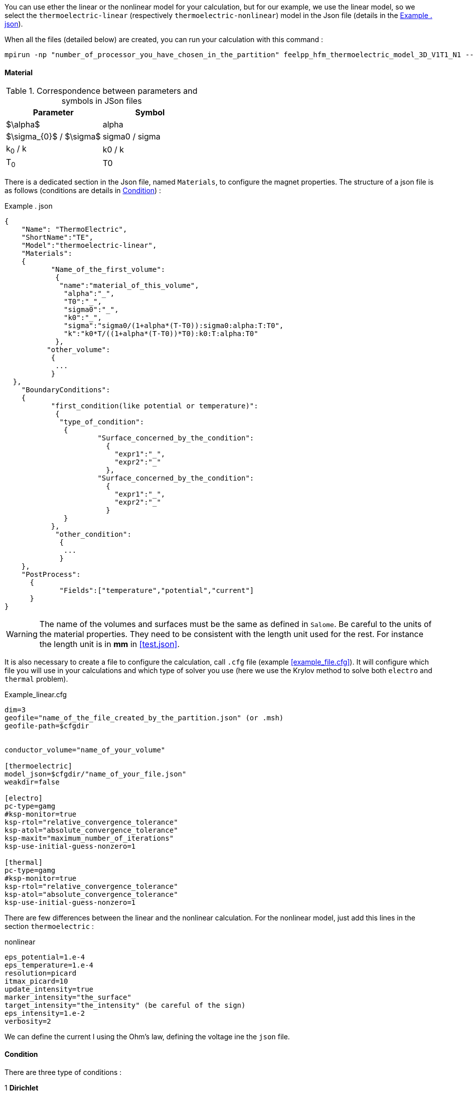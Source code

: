 
You can use ether the linear or the nonlinear model for your calculation, but for our example, we use the linear model, so we select the `thermoelectric-linear` (respectively `thermoelectric-nonlinear`) model in the Json file (details in the <<code.json>>).

When all the files (detailed below) are created, you can run your calculation with this command :

----
mpirun -np "number_of_processor_you_have_chosen_in_the_partition" feelpp_hfm_thermoelectric_model_3D_V1T1_N1 --config-file "name_of_your_file.cfg"
----

==== Material

.Correspondence between parameters and symbols in JSon files
|===
^|Parameter ^|Symbol

|$\alpha$
|alpha

|$\sigma_{0}$ / $\sigma$
|sigma0 / sigma

|k~0~ / k
|k0 / k

|T~0~
|T0

|===

There is a dedicated section in the Json file, named `Materials`, to configure the magnet properties.
The structure of a json file is as follows (conditions are details in <<Condition>>) :

[[code.json]]
[source,json]
.Example . json
....
{
    "Name": "ThermoElectric",
    "ShortName":"TE",
    "Model":"thermoelectric-linear",
    "Materials":
    {
	   "Name_of_the_first_volume":
	    {
	     "name":"material_of_this_volume",
	      "alpha":"_",
	      "T0":"_",
	      "sigma0":"_",
	      "k0":"_",
	      "sigma":"sigma0/(1+alpha*(T-T0)):sigma0:alpha:T:T0",
	      "k":"k0*T/((1+alpha*(T-T0))*T0):k0:T:alpha:T0"
	    },
	  "other_volume":
	   {
	    ...
	   }
  },
    "BoundaryConditions":
    {
	   "first_condition(like potential or temperature)":
	    {
	     "type_of_condition":
	      {
		      "Surface_concerned_by_the_condition":
		        {
		          "expr1":"_",
		          "expr2":"_"
		        },
		      "Surface_concerned_by_the_condition":
		        {
		          "expr1":"_",
		          "expr2":"_"
		        }
	      }
	   },
	    "other_condition":
	     {
	      ...
	     }
    },
    "PostProcess":
      {
	     "Fields":["temperature","potential","current"]
      }
}
....
WARNING: The name of the volumes and surfaces must be the same as defined in `Salome`.
Be careful to the units of the material properties. They need to be consistent with the length unit used for the rest.
For instance the length unit is in *mm* in <<test.json>>.

It is also necessary to create a file to configure the calculation, call `.cfg` file (example <<example_file.cfg>>).
It will configure which file you will use in your calculations and which type of solver you use (here we use the Krylov method to solve both `electro` and `thermal` problem).

[source,cfg]
.Example_linear.cfg
....
dim=3
geofile="name_of_the_file_created_by_the_partition.json" (or .msh)
geofile-path=$cfgdir


conductor_volume="name_of_your_volume"

[thermoelectric]
model_json=$cfgdir/"name_of_your_file.json"
weakdir=false

[electro]
pc-type=gamg
#ksp-monitor=true
ksp-rtol="relative_convergence_tolerance"
ksp-atol="absolute_convergence_tolerance"
ksp-maxit="maximum_number_of_iterations"
ksp-use-initial-guess-nonzero=1

[thermal]
pc-type=gamg
#ksp-monitor=true
ksp-rtol="relative_convergence_tolerance"
ksp-atol="absolute_convergence_tolerance"
ksp-use-initial-guess-nonzero=1
....

There are few differences between the linear and the nonlinear calculation.
For the nonlinear model, just add this lines in the section `thermoelectric` :

.nonlinear
....
eps_potential=1.e-4
eps_temperature=1.e-4
resolution=picard
itmax_picard=10
update_intensity=true
marker_intensity="the_surface"
target_intensity="the_intensity" (be careful of the sign)
eps_intensity=1.e-2
verbosity=2
....

We can define the current I using the Ohm's law, defining the voltage ine the `json` file.

==== Condition

There are three type of conditions :

1 *Dirichlet*

[source,json]
.Dirichlet Condition
....
"Dirichlet": //values of the solution known at the limits of the domain
  {
    "Surface":
      {
        "expr1":"Value_of_the_solution"
        "expr2":"Volume_concerned"
      },
    "other_surface":
      {
        "expr1":"Value_of_the_solution"
        "expr2":"Volume_concerned"
      }
  }
....
2 *Neumann*

[source,json]
.Neumann Condition
....
"Neumann":  // value of the derivative of the solution knowns at the limit of the domain
  {
    "Surface":
      {
        "expr":"Value_of_derivatives_of_the_solution"
      },
    "other_surface":
      {
        "expr":"Value_of_derivatives_of_the_solution"
      }
  }
....
3 *Robin*

[source,json]
.Robin Condition
....
"Robin":   // linear relation between the value and the derivative at the limits of the domain
  {
    "Surface":
      {
        "expr1":"Value_of_derivatives_of_the_solution"
        "expr2":"Value_of_the_solution"
      },
    "other_surface":
      {
        "expr1":"Value_of_derivatives_of_the_solution"
        "expr2":"Value_of_the_solution"
      }
  }
....

WARNING: Your have to set a condition for each surfaces you have defined.
For those where there is no conditions, set an homogeneous Neumann condition (`"expr":"0"`)
